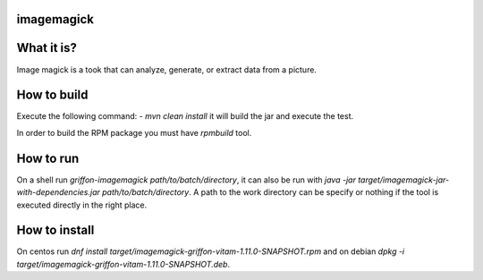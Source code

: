 imagemagick
-----------
What it is?
-----------
Image magick is a took that can analyze, generate, or extract data from a picture.

How to build
------------
Execute the following command:
- `mvn clean install` it will build the jar and execute the test.

In order to build the RPM package you must have `rpmbuild` tool.

How to run
----------
On a shell run `griffon-imagemagick path/to/batch/directory`, it can also be run with `java -jar target/imagemagick-jar-with-dependencies.jar path/to/batch/directory`. A path to the work directory can be specify or nothing if the tool is executed directly in the right place.

How to install
--------------
On centos run `dnf install target/imagemagick-griffon-vitam-1.11.0-SNAPSHOT.rpm` and on debian `dpkg -i target/imagemagick-griffon-vitam-1.11.0-SNAPSHOT.deb`.
